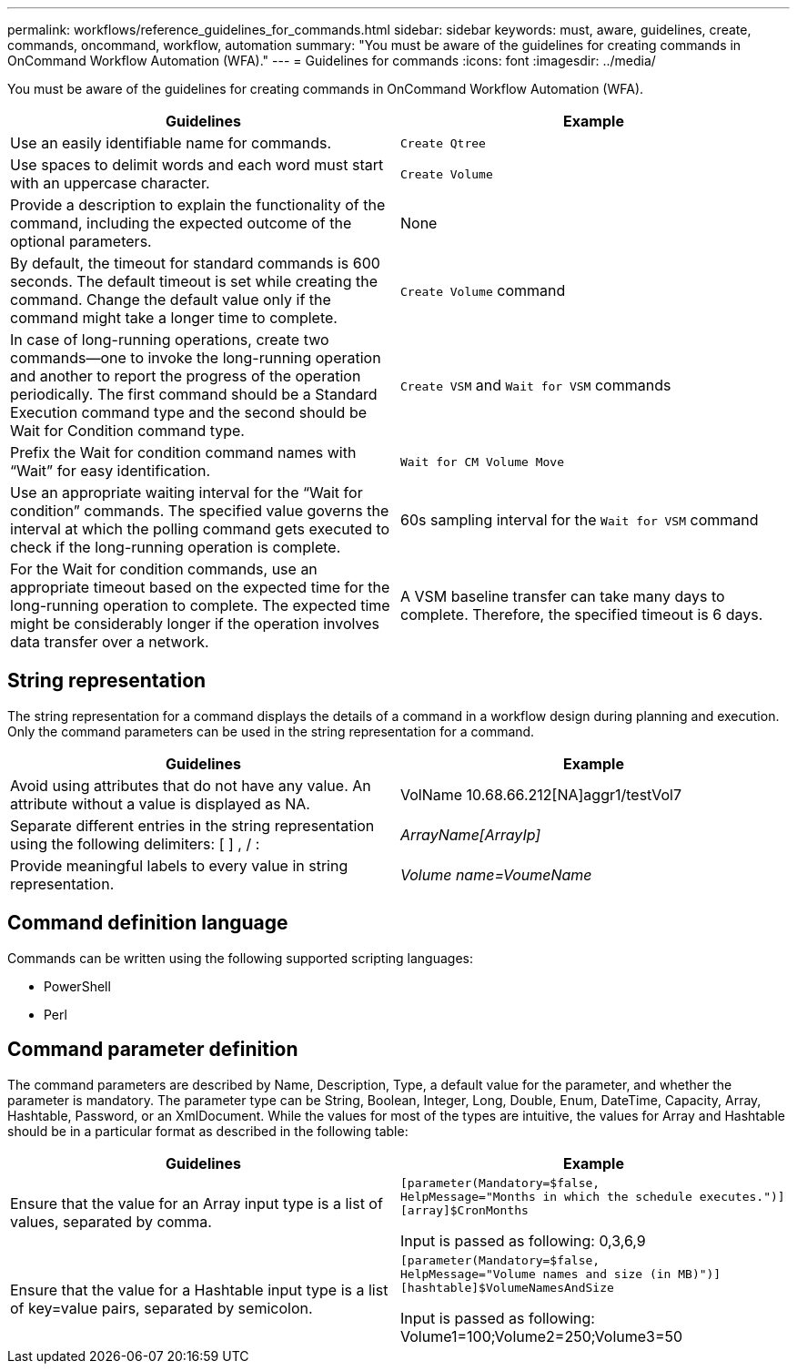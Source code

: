 ---
permalink: workflows/reference_guidelines_for_commands.html
sidebar: sidebar
keywords: must, aware, guidelines, create, commands, oncommand, workflow, automation
summary: "You must be aware of the guidelines for creating commands in OnCommand Workflow Automation (WFA)."
---
= Guidelines for commands
:icons: font
:imagesdir: ../media/

[.lead]
You must be aware of the guidelines for creating commands in OnCommand Workflow Automation (WFA).
[cols="2*",options="header"]
|===
| Guidelines| Example
a|
Use an easily identifiable name for commands.
a|
`Create Qtree`
a|
Use spaces to delimit words and each word must start with an uppercase character.
a|
`Create Volume`
a|
Provide a description to explain the functionality of the command, including the expected outcome of the optional parameters.
a|
None
a|
By default, the timeout for standard commands is 600 seconds. The default timeout is set while creating the command. Change the default value only if the command might take a longer time to complete.
a|
`Create Volume` command
a|
In case of long-running operations, create two commands--one to invoke the long-running operation and another to report the progress of the operation periodically. The first command should be a Standard Execution command type and the second should be Wait for Condition command type.
a|
`Create VSM` and `Wait for VSM` commands
a|
Prefix the Wait for condition command names with "`Wait`" for easy identification.
a|
`Wait for CM Volume Move`
a|
Use an appropriate waiting interval for the "`Wait for condition`" commands. The specified value governs the interval at which the polling command gets executed to check if the long-running operation is complete.
a|
60s sampling interval for the `Wait for VSM` command
a|
For the Wait for condition commands, use an appropriate timeout based on the expected time for the long-running operation to complete. The expected time might be considerably longer if the operation involves data transfer over a network.
a|
A VSM baseline transfer can take many days to complete. Therefore, the specified timeout is 6 days.
|===

== String representation

The string representation for a command displays the details of a command in a workflow design during planning and execution. Only the command parameters can be used in the string representation for a command.
[cols="2*",options="header"]
|===
| Guidelines| Example
a|
Avoid using attributes that do not have any value. An attribute without a value is displayed as NA.
a|
VolName 10.68.66.212[NA]aggr1/testVol7
a|
Separate different entries in the string representation using the following delimiters: [ ] , / :
a|
_ArrayName[ArrayIp]_
a|
Provide meaningful labels to every value in string representation.
a|
_Volume name=VoumeName_
|===

== Command definition language

Commands can be written using the following supported scripting languages:

* PowerShell
* Perl

== Command parameter definition

The command parameters are described by Name, Description, Type, a default value for the parameter, and whether the parameter is mandatory. The parameter type can be String, Boolean, Integer, Long, Double, Enum, DateTime, Capacity, Array, Hashtable, Password, or an XmlDocument. While the values for most of the types are intuitive, the values for Array and Hashtable should be in a particular format as described in the following table:
[cols="2*",options="header"]
|===
| Guidelines| Example
a|
Ensure that the value for an Array input type is a list of values, separated by comma.
a|

----
[parameter(Mandatory=$false,
HelpMessage="Months in which the schedule executes.")]
[array]$CronMonths
----

Input is passed as following: 0,3,6,9

a|
Ensure that the value for a Hashtable input type is a list of key=value pairs, separated by semicolon.
a|

----
[parameter(Mandatory=$false,
HelpMessage="Volume names and size (in MB)")]
[hashtable]$VolumeNamesAndSize
----

Input is passed as following: Volume1=100;Volume2=250;Volume3=50

|===
